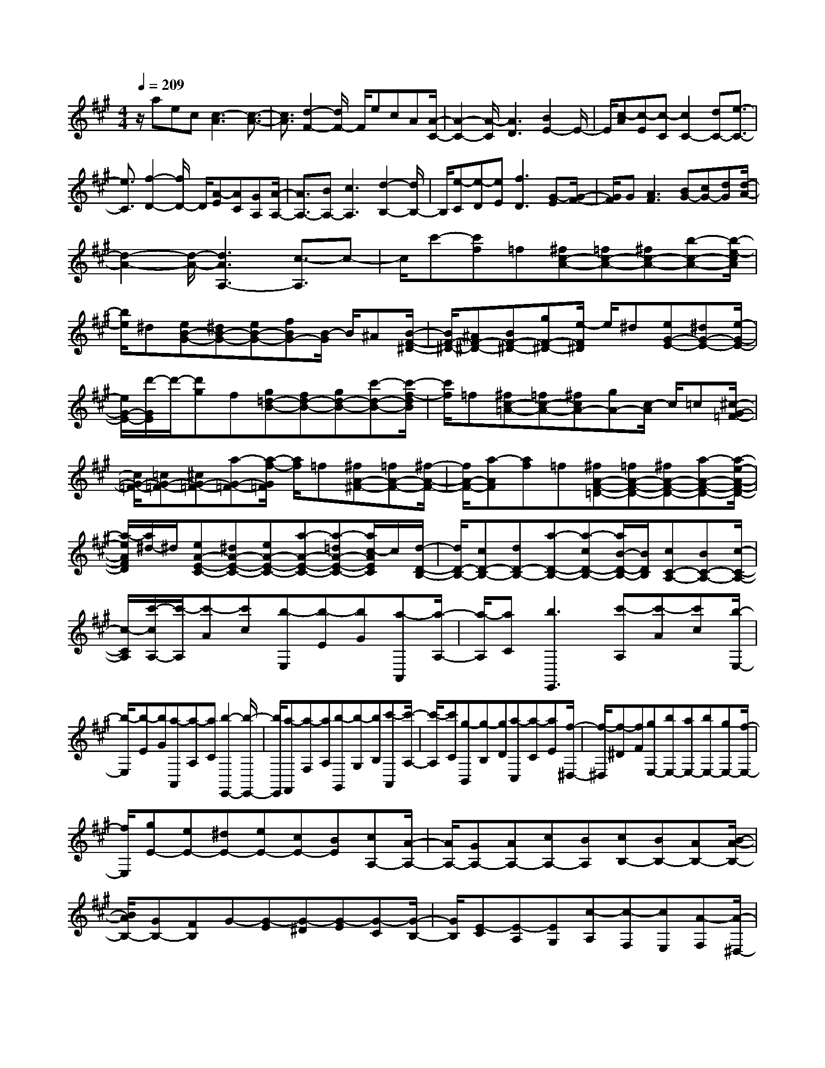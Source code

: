 % input file /home/ubuntu/MusicGeneratorQuin/training_data/scarlatti/K211.MID
X: 1
T: 
M: 4/4
L: 1/8
Q:1/4=209
K:A % 3 sharps
%(C) John Sankey 1998
%%MIDI program 6
%%MIDI program 6
%%MIDI program 6
%%MIDI program 6
%%MIDI program 6
%%MIDI program 6
%%MIDI program 6
%%MIDI program 6
%%MIDI program 6
%%MIDI program 6
%%MIDI program 6
%%MIDI program 6
z/2aec[c3-A3][c3/2-A3/2-]|[c3/2A3/2][d2-F2-][d/2F/2-] F/2ecA[A/2-C/2-]|[A2-C2-] [A/2-C/2][A3D3][B2E2-]E/2-|E/2[c-A][c-E][c-C][c2C2-][dC-][e3/2-C3/2-]|
[e3/2C3/2][f2-D2-][f/2D/2-] D/2[A-E][AC][GA,][A/2-A,/2-]|[A3/2A,3/2-][BA,-][c3A,3][d2-B,2-][d/2B,/2-]|B,/2[e-C][e-D][eE][f3D3][G-E][G/2-F/2-]|[G/2F/2]G[A3F3][BG-][cG-][dG][d/2-A/2-]|
[d2-A2-] [d/2-A/2-][d3A3A,3-][c3/2-A,3/2]c-|c/2c'-[c'f]=f[^fc-A-][=fc-A-][^fc-A-][b-c-A-][b/2-e/2-c/2A/2]|[b/2e/2]^d[eB-G-][^dB-G-][eB-G-][fBG-][B/2-G/2] B/2^A[B/2-F/2-^D/2-]|[B/2F/2-^D/2-][^AF-^D-][BF-^D-][gF-^D-][e/2-F/2^D/2] e/2^d[eG-E-][^dG-E-][e/2-G/2-E/2-]|
[e/2G/2-E/2-][d'/2-G/2E/2]d'/2-[d'g]f[g=d-B-][fd-B-][gd-B-][c'-d-B-][c'/2-f/2-d/2B/2]|[c'/2f/2]=f[^fc-=A-][=fc-A-][^fcA-][gA-][c/2-A/2] c/2=c[^c/2-G/2-=F/2-]|[c/2G/2-=F/2-][=cG-=F-][^cG-=F-][a-G-=F-][a/2-f/2-G/2=F/2] [a/2f/2]=f[^fA-^F-][=fA-F-][^f/2-A/2-F/2-]|[f/2A/2-F/2-][a-AF][af]=f[^fA-F-=D-][=fA-F-D-][^fA-F-D-][a-A-F-D-][a/2-e/2-A/2-F/2-D/2-]|
[a/2-e/2A/2F/2D/2][a/2^d/2-]^d/2[eA-E-C-][^dA-E-C-][eA-E-C-][a-A-E-C-][a-=dA-E-C-][a/2c/2-A/2E/2C/2]c/2[d/2-D/2-B,/2-]|[d/2D/2-B,/2-][cD-B,-][dD-B,-][a-D-B,-][a-cD-B,-][a/2B/2-D/2-B,/2-][B/2D/2B,/2][cC-A,-][BC-A,-][c/2-C/2-A,/2-]|[c/2-C/2A,/2][c'/2-c/2A,/2-][c'/2-A,/2][c'-A][c'c][b-E,][b-E][bG][a-A,,][a/2-A,/2-]|[a/2-A,/2][aC][b3E,,3][c'-A,][c'-A][c'c][b/2-E,/2-]|
[b/2-E,/2][b-E][bG][a-A,,][a-A,][aC][b2-E,,2-][b/2-E,,/2-]|[b/2E,,/2][a-F,,][a-F,][aA,][b-G,,][b-G,][bB,][c'-A,,][c'/2-A,/2-]|[c'/2-A,/2][c'C][g-B,,][g-B,][gD][a-C,][a-C][aE][f/2-^D,/2-]|[f/2-^D,/2][f-^D][fF][gE,-][bE,-][aE,-][bE,-][gE,-][f/2-E,/2-]|
[f/2E,/2][gE-][eE-][^dE-][eE-][cE-][BE][cA,-][A/2-A,/2-]|[A/2A,/2-][GA,-][AA,-][cA,-][BA,][cB,-][BB,-][AB,-][B/2-A/2-B,/2-]|[B/2A/2B,/2-][GB,-][FB,]G-[G-E][G-^D][G-E][G-C][G/2-B,/2-]|[G/2B,/2][E-C][E-A,][EG,][c-A,][c-F,][cE,][A-F,][A/2-^D,/2-]|
[A/2-^D,/2][AC,][f-^D,][f-B,,][f^A,,][^d-B,,][^d-G,,][^dF,,][B/2-G,,/2-]|[B/2-G,,/2][B-E,,][B^D,,]E,,-[bE,,-][aE,,-][bE,,-][gE,,-][f/2-E,,/2-]|[f/2E,,/2-][gE,-B,,-G,,-E,,-][eE,-B,,-G,,-E,,-][^dE,-B,,-G,,-E,,-][eE,-B,,-G,,-E,,-][cE,-B,,-G,,-E,,-][B/2-E,/2-B,,/2-G,,/2-E,,/2] [B/2E,/2B,,/2G,,/2][c=A,,-][e/2-A,,/2-]|[e/2A,,/2-][^dA,,-][cA,-A,,-][BA,-A,,-][A/2-A,/2-A,,/2] [A/2A,/2][GG,-E,-B,,-][BG,-E,-B,,-][EG,E,B,,][F/2-A,/2-F,/2-E,/2-B,,/2-]|
[F/2A,/2-F,/2-E,/2-B,,/2-][EA,-F,-E,-B,,-][^DA,F,E,B,,][E4-E,4-E,,4-][EE,-E,,-][E,/2-E,,/2-]|[E,/2E,,/2]BBB[B=G,-][B=G,-][B=G,-][BB,-=G,-][B/2-B,/2-=G,/2-]|[B/2B,/2-=G,/2-][BB,=G,-][BE-=G,-][BE-=G,-][BE=G,]eee[e/2-A,/2-]|[e/2A,/2-][eA,-][eA,-][e=C-A,-][e=C-A,-][e=CA,-][eE-A,-][eE-A,-][e/2-E/2-A,/2-]|
[e/2E/2A,/2]bbb[b=G,-][b=G,-][b=G,-][bB,-=G,-][b/2-B,/2-=G,/2-]|[b/2B,/2-=G,/2-][bB,=G,-][bE-=G,-][bE-=G,-][bE=G,][=c'A,-][aA,-][gA,-][a/2-A,/2-]|[a/2A,/2-][=gA,-][fA,-][=gA-A,-][eA-A,-][^dA-A,-][eA-A,-][=cA-A,-][B/2-A/2-A,/2-]|[B/2A/2A,/2][B=G-B,-][a=G-B,-][=g=G-B,-][a=g=G-B,-][f=G-B,-][e=GB,][AF-B,-][=g/2-F/2-B,/2-]|
[=g/2F/2-B,/2-][fF-B,-][=gfF-B,-][eF-B,-][^dFB,][eE,-][BE,-][AE,-][B/2-E,/2-]|[B/2E,/2-][=GE,-][FE,-][=GE,-][EE,-][^DE,]E2-E/2-|E/2BBB[B=G,-][B=G,-][B=G,-][BB,-=G,-][B/2-B,/2-=G,/2-]|[B/2B,/2-=G,/2-][BB,=G,-][BE-=G,-][BE-=G,-][BE=G,]eee[e/2-A,/2-]|
[e/2A,/2-][eA,-][eA,-][e=C-A,-][e=C-A,-][e=CA,-][eE-A,-][eE-A,-][e/2-E/2-A,/2-]|[e/2E/2A,/2]bbb[b=G,-][b=G,-][b=G,-][bB,-=G,-][b/2-B,/2-=G,/2-]|[b/2B,/2-=G,/2-][bB,=G,-][bE-=G,-][bE-=G,-][bE=G,][=c'A,-][aA,-][^gA,-][a/2-A,/2-]|[a/2A,/2-][=gA,-][fA,-][=gA-A,-][eA-A,-][^dA-A,-][eA-A,-][=cA-A,-][B/2-A/2-A,/2-]|
[B/2A/2A,/2][B=G-B,-][a=G-B,-][=g=G-B,-][a=g=G-B,-][f=G-B,-][e=GB,][AF-B,-][=g/2-F/2-B,/2-]|[=g/2F/2-B,/2-][fF-B,-][=gfF-B,-][eF-B,-][^dFB,]E,^G,B,[e/2-E/2-]|[e/2-E/2][e-^G][eE]B,,^D,F,[f-B,][f-^D][f/2-B,/2-]|[f/2B,/2]E,G,B,[^g-E][g-G][gE]B,,^D,/2-|
^D,/2F,[a-B,][a-^D][aB,]E,G,B,[b/2-E/2-]|[b/2-E/2][b-G][bE]A,,C,E,[^c'-A,][c'-^C][c'/2A,/2-]|A,/2[bG,-][gG,-][eG,][c'A,-][aA,-][fA,][gB,-][b/2-B,/2-]|[b/2B,/2-][eB,-][gfB,-B,,-][eB,-B,,-][^dB,B,,]E,G,B,[e/2-E/2-]|
[e/2-E/2][e-G][e-E][eB,,]^D,F,[f-B,][f-^D][f/2-B,/2-]|[f/2-B,/2][fE,]G,B,[g-E][g-G][g-E][gB,,]^D,/2-|^D,/2F,[a-B,][a-^D][a-B,][aE,]G,B,[b/2-E/2-]|[b/2-E/2][b-G][b-E][bA,,]C,E,[c'-A,][c'C]A,/2-|
A,/2[bG,-][gG,-][eG,][c'A,-][aA,-][fA,][gB,-][b/2-B,/2-]|[b/2B,/2-][gB,][gfB,,-][eB,,-][^dB,,][eE,-][bE,-][gE,-][e/2-E,/2-]|[e/2E,/2-][BE,-][GE,-][EE,-][B,E,-][EE,][g/2B,,/2-] [f/2B,,/2-][g/2B,,/2-][f/2B,,/2-][e/2B,,/2-]|[f/2B,,/2][eE,-][bE,-][gE,-][eE,-][BE,-][GE,-][EE,-][B,/2-E,/2-]|
[B,/2E,/2-][EE,][g/2B,,/2-] [f/2B,,/2-][g/2B,,/2-][f/2B,,/2-][e/2B,,/2-] [f/2B,,/2][eE,,-][BE,,-][eE,,][g/2B,,/2-]|[f/2B,,/2-][g/2B,,/2-][f/2B,,/2-][e/2B,,/2-] [f/2B,,/2][eE,,-][BE,,-][eE,,][g/2B,,/2-] [f/2B,,/2-][g/2B,,/2-][f/2B,,/2-][e/2B,,/2-]|[f/2B,,/2][eE,-E,,-][BE,-E,,-][GE,E,,][EE,-E,,-][EE,-E,,-][EE,E,,][EE,-E,,-][E/2-E,/2-E,,/2-]|[E/2E,/2-E,,/2-][EE,E,,][EE,-E,,-][EE,-E,,-][EE,E,,][F/2E,/2-E,,/2-][E/2E,/2-E,,/2-][F/2E/2-E,/2-E,,/2-] [E2-E,2-E,,2-]|
[E2-E,2-E,,2-] [E/2-E,/2E,,/2]E/2-[BE-] [BE-][B/2-E/2]B/2 [BE-][BE-]|[BE][B=F-=D-] [B=F-D-][B=FD] [BE-=C-][BE-=C-] [BE=C][BD-B,-]|[BD-B,-][BDB,] [=c=C-A,-][=c=C-A,-] [=c=CA,][=dB,-=G,-] [dB,-=G,-][dB,=G,]|[dA,-=F,-][dA,-=F,-] [dA,=F,][dB,-^G,-E,-] [dB,-G,-E,-][dB,G,E,] [eE-][eE-]|
[eE][=f=F-D-] [=f=F-D-][=f=FD] [=fE-=C-][=fE-=C-] [=fE=C][=fD-B,-]|[=fD-B,-][=fDB,] [^f=C-A,-][f=C-A,-] [f=CA,][=gB,-=G,-] [=gB,-=G,-][=gB,=G,]|[=gA,-=F,-][=gA,-=F,-] [=gA,=F,][=g=G,-E,-] [=g=G,-E,-][=g=G,E,] [^gB,-^G,-=F,-=D,-][gB,-G,-=F,-D,-]|[gB,G,=F,D,][aA,-E,-=C,-] [aA,-E,-=C,-][aA,E,=C,] [bG,-E,-D,-B,,-][bG,-E,-D,-B,,-] [bG,E,D,B,,][=c'A,,-]|
[aA,,-][gA,,-] [aA,,-][eA,,-] [^dA,,][eA,,-] [=cA,,-][BA,,-]|[=cA,,-][AA,,-] [GA,,][AA,,-] [EA,,-][^DA,,-] [EA,,-][=CA,,-]|[B,A,,]A,4-A,3/2-[EA,-][E/2-A,/2-]|[E/2A,/2-][EA,][EA,-][EA,-][EA,][E^A,-=G,-][E^A,-=G,-][E^A,=G,][E/2-=A,/2-=F,/2-]|
[E/2A,/2-=F,/2-][EA,-=F,-][EA,=F,][E=G,-E,-][E=G,-E,-][E=G,E,][=F=F,-D,-][=F=F,-D,-][=F/2-=F,/2-D,/2-]|[=F/2=F,/2D,/2][=GE,-=C,-][=GE,-=C,-][=GE,=C,][=GD,-^A,,-][=GD,-^A,,-][=GD,^A,,][=GE,-^C,-=A,,-][=G/2-E,/2-C,/2-A,,/2-]|[=G/2E,/2-C,/2-A,,/2-][=GE,C,A,,][AA,-][AA,-][AA,][^A^A,-=G,-][^A^A,-=G,-][^A^A,=G,][^A/2-=A,/2-=F,/2-]|[^A/2A,/2-=F,/2-][^AA,-=F,-][^AA,=F,][^A=G,-E,-][^A=G,-E,-][^A=G,E,][BB,-D,-][BB,-D,-][B/2-B,/2-D,/2-]|
[B/2B,/2D,/2][=c=C-=C,-][=c=C-=C,-][=c=C=C,][=c=C-^A,-][=c=C-^A,-][=c=C^A,][=c=A,-][=c/2-A,/2-]|[=c/2A,/2-][=cA,][^cE-^C-A,-=G,-][cE-C-A,-=G,-][cECA,=G,][=d=D-A,-=F,-][dD-A,-=F,-][dDA,=F,][e/2-C/2-A,/2-=G,/2-E,/2-]|[e/2C/2-A,/2-=G,/2-E,/2-][eC-A,-=G,-E,-][eCA,=G,E,][=fD,-][dD,-][cD,-][dD,-][=AD,-][^G/2-D,/2-]|[G/2D,/2-][AD-D,-][=FD-D,-][ED-D,][=FD-][ED]D/2 z/2[eA,,-][c/2-A,,/2-]|
[c/2A,,/2-][BA,,-][cA,,-][AA,,-][GA,,-][AA,-A,,-][=GA,-A,,-][=FA,-A,,][=G/2-A,/2-]|[=G/2A,/2-][=FA,-][E/2A,/2-] A,/2[^fD,-][dD,-][cD,-][dD,-][AD,-][^G/2-D,/2-]|[G/2D,/2-][AD-D,-][^FD-D,-][ED-D,-][FD-D,-][EDD,]D[eA,,-][c/2-A,,/2-]|[c/2A,,/2-][BA,,-][cA,,-][AA,,-][GA,,-][AA,-A,,-][=GA,-A,,-][FA,-A,,-][=G/2-A,/2-A,,/2-]|
[=G/2A,/2-A,,/2-][FA,-A,,][EA,-][f/2-A,/2D,/2-][f/2-D,/2][f-D][fF][=g-A,,][=g-A,][=g/2-C/2-]|[=g/2C/2][f-D,][f-D][fF][e-A,,][e-A,][eC][aD,-][f/2-D,/2-]|[f/2D,/2-][eD,-][fD,-][dD,-][cD,]dAFD/2-|D/2FA[^g-E,][g-E][g^G][a-B,,][a-B,][a/2-^D/2-]|
[a/2^D/2][g-E,][g-E][gG][f-B,,][f-B,][f^D][bE,-][g/2-E,/2-]|[g/2E,/2-][fE,-][gE,-][eE,-][^dE,]eBGE/2-|E/2GB[^c'-A,,][c'-A,][c'C][d'-E,,][d'-E,][d'/2-^G,/2-]|[d'/2G,/2][c'-A,,][c'-A,][c'C][b-E,,][b-E,][bG,][c'-A,,][c'/2-A,/2-]|
[c'/2-A,/2][c'C][g-B,,][g-B,][g=D][a-^C,][a-C][aE][f/2-D,/2-]|[f/2-D,/2][f-D][fF][gE,-][bE,-][aE,-][bE,-][gE,-][f/2-E,/2-]|[f/2E,/2][gE-][eE-][=dE-][edE-][cE-][BE-][c-E][c/2-A/2-]|[c/2-A/2][c-G][c-A][c-F][cE][A-F][A-D][AC][f/2-D/2-]|
[f/2-D/2][f-B,][f-A,][f-d-B,][f-d-G,][fd^F,][b-B-G,][b-B-E,][b/2-B/2-^D,/2-]|[b/2B/2-^D,/2][g-B-E,][g-B-C,][gBB,,][e-C,][e-A,,][e-G,,][e/2A,,/2-]A,,/2-[c'/2-A,,/2-]|[c'/2A,,/2-][bA,,-][c'A,,-][aA,,-][gA,,-][aA,-E,-C,-A,,-][eA,-E,-C,-A,,-][^dA,-E,-C,-A,,-][e/2-A,/2-E,/2-C,/2-A,,/2-]|[e/2A,/2-E,/2-C,/2-A,,/2-][fA,-E,-C,-A,,-][e/2-A,/2-E,/2-C,/2-A,,/2] [e/2A,/2E,/2C,/2][f=D,-][aD,-][gD,-][aD,-][fD,-][e/2-D,/2-]|
[e/2D,/2-][fD-D,-][=dD-D,-][cD-D,-][edD-D,-][cD-D,-][B/2-D/2-D,/2] [B/2D/2][cC-A,-E,-][d/2-C/2-A,/2-E,/2-]|[d/2C/2-A,/2-E,/2-][eC-A,-E,-][dcC-A,-E,-][BC-A,-E,-][ACA,E,][BB,-A,-E,-][cB,-A,-E,-][dB,-A,-E,-][c/2-B/2-B,/2-A,/2-E,/2-]|[c/2B/2B,/2-A,/2-E,/2-][AB,-A,-E,-][GB,A,E,][G3-A,3-A,,3-][A/2-G/2A,/2-A,,/2-] [A2-A,2-A,,2-]|[A/2-A,/2A,,/2]A/2E EE [E=C,-][E=C,-] [E=C,-][EE,-=C,-]|
[EE,-=C,-][EE,=C,-] [EA,-=C,-][EA,-=C,-] [EA,=C,]=F =F=F|[=FD,-][=FD,-] [=FD,-][GA,-D,-] [GA,-D,-][GA,D,-] [BB,-D,-][BB,-D,-]|[BB,D,]=c =c=c [=c=C,-][=c=C,-] [=c=C,-][eE,-=C,-]|[eE,-=C,-][eE,=C,-] [eA,-=C,-][eA,-=C,-] [eA,=C,]=f =f=f|
[=fD,-][=fD,-] [=fD,-][gA,-D,-] [gA,-D,-][gA,D,-] [gB,-D,-][gB,-D,-]|[gB,D,][a=C,-] [=c'=C,-][b=C,-] [=c'=C,-][a=C,-] [g=C,-][aA,-=C,-]|[e/2-A,/2-=C,/2][e/2A,/2-][^dA,-] [eA,-][=fA,-] [eA,][=fD,-] [=dD,-][^cD,-]|[dD,-][eD,-] [cD,-][eD-D,-] [=cD-D,-][BD-D,] [=cD-][dD-]|
[^cD][d=C-A,-E,-] [B=C-A,-E,-][A=C-A,-E,-] [B=C-A,-E,-][=c=C-A,-E,-] [d=CA,E,][d=cB,-A,-E,-]|[BB,-A,-E,-][AB,-A,-E,-] [=cBB,-A,-E,-][AB,-A,-E,-] [GB,A,E,][AA,-A,,-] [EA,-A,,-][^DA,-A,,-]|[EA,-A,,-][=CA,-A,,-] [B,A,A,,-][=CA,,-] [A,A,,-][G,A,,-] [A,2-A,,2-]|[A,A,,-][E/2-A,,/2]E/2 EE [E=C,-][E=C,-] [E=C,-][EE,-=C,-]|
[EE,-=C,-][EE,=C,-] [EA,-=C,-][EA,-=C,-] [EA,=C,]=F =F=F|[=FD,-][=FD,-] [=FD,-][GA,-D,-] [GA,-D,-][GA,D,-] [BB,-D,-][BB,-D,-]|[BB,D,]=c =c=c [=c=C,-][=c=C,-] [=c=C,-][eE,-=C,-]|[eE,-=C,-][eE,=C,-] [eA,-=C,-][eA,-=C,-] [eA,=C,]=f =f=f|
[=fD,-][=fD,-] [=fD,-][gA,-D,-] [gA,-D,-][gA,D,-] [gB,-D,-][gB,-D,-]|[gB,D,][a=C,-] [=c'=C,-][b=C,-] [=c'=C,-][a=C,-] [g=C,-][aA,-=C,-]|[eA,-=C,-][^dA,-=C,-] [eA,-=C,][=fA,-] [eA,][=fD,-] [=dD,-][^cD,-]|[dD,-][eD,-] [^dD,-][e=D-D,-] [=cD-D,-][BD-D,-] [=cD-D,-][=dD-D,]|
[^cD][d=C-A,-E,-] [B=C-A,-E,-][A=C-A,-E,-] [B=C-A,-E,-][=c=C-A,-E,-] [d=CA,E,][d=cB,-A,-E,-]|[BB,-A,-E,-][AB,-A,-E,-] [=cBB,-A,-E,-][AB,-A,-E,-] [G/2-B,/2A,/2E,/2-][G/2E,/2][G-A,,] [G-^C,][GE,]|[A-A,][A-^C] [AA,]E,, G,,B,, [^c/2E,/2-][B/2E,/2][c/2G,/2-][B/2G,/2]|[A/2E,/2-][B/2E,/2][B-A,,] [B-C,][BE,] [c-A,][c-C] [cA,]E,,|
G,,B,, [e/2E,/2-][d/2E,/2][e/2G,/2-][d/2G,/2] [c/2E,/2-][B/2E,/2][B-A,,] [B-C,][BE,]|[c-A,][c-C] [cA,]=D,, F,,A,, [a/2D,/2-][g/2D,/2][a/2F,/2-][g/2F,/2]|[^f/2D,/2-][g/2D,/2][aC,-] [eC,-][gC,] [fD,-][eD,-] [dD,][cE,-]|[eE,-][AE,-] [cBE,-E,,-][AE,-E,,-] [GE,E,,][G-A,,] [G-C,][GE,]|
[A-A,][A-C] [AA,]E,, G,,B,, [c/2E,/2-][B/2E,/2][c/2G,/2-][B/2G,/2]|[A/2E,/2-][B/2E,/2][B-A,,] [B-C,][BE,] [c-A,][c-C] [cA,]E,,|G,,B,, [e/2E,/2-][d/2E,/2][e/2G,/2-][d/2G,/2] [c/2E,/2-][B/2E,/2][B-A,,] [B-C,][BE,]|[c-A,][c-C] [cA,]D,, F,,A,, [a/2D,/2-][g/2D,/2][a/2F,/2-][g/2F,/2]|
[f/2D,/2-][g/2D,/2][aC,-] [eC,-][gC,] [fD,-][eD,-] [dD,][cE,-]|[eE,-][AE,] [cBE,,-][AE,,-] [GE,,][A-A,-A,,-] [aA-A,-A,,-][eAA,-A,,-]|[cA,-A,,-][eA,-A,,-] [cA,-A,,-][A-A,-A,,-] [AEA,-A,,-][AA,A,,] [c/2E,/2-E,,/2-][B/2E,/2-E,,/2-][c/2E,/2-E,,/2-][B/2E,/2-E,,/2-]|[A/2E,/2-E,,/2-][B/2E,/2E,,/2][A-A,-A,,-] [aA-A,-A,,-][eAA,-A,,-] [cA,-A,,-][eA,-A,,-] [cA,-A,,-][A-A,-A,,-]|
[AEA,-A,,-][AA,A,,] [c/2E,/2-E,,/2-][B/2E,/2-E,,/2-][c/2E,/2-E,,/2-][B/2E,/2-E,,/2-] [A/2E,/2-E,,/2-][B/2E,/2E,,/2][A-A,-A,,-] [aAA,-A,,-][eA,A,,]|[^c'/2E,/2-E,,/2-][b/2E,/2-E,,/2-][c'/2E,/2-E,,/2-][b/2E,/2-E,,/2-] [a/2E,/2-E,,/2-][b/2E,/2E,,/2][aA,-A,,-] [eA,-A,,-][aA,A,,] [c'/2E,/2-E,,/2-][b/2E,/2-E,,/2-][c'/2E,/2-E,,/2-][b/2E,/2-E,,/2-]|[a/2E,/2-E,,/2-][b/2E,/2E,,/2][aA,-A,,-] [eA,-A,,-][cA,A,,] [AA,-A,,-][AA,-A,,-] [AA,A,,][AA,-A,,-]|[AA,-A,,-][AA,A,,] [AA,-A,,-][A-A,-A,,-] [eAA,A,,][B/2A,/2-A,,/2-][A/2A,/2-A,,/2-] [B/2A/2-A,/2-A,,/2-][A3/2-A,3/2-A,,3/2-]|
[A8-A,8-A,,8-]|[A4A,4A,,4] 
